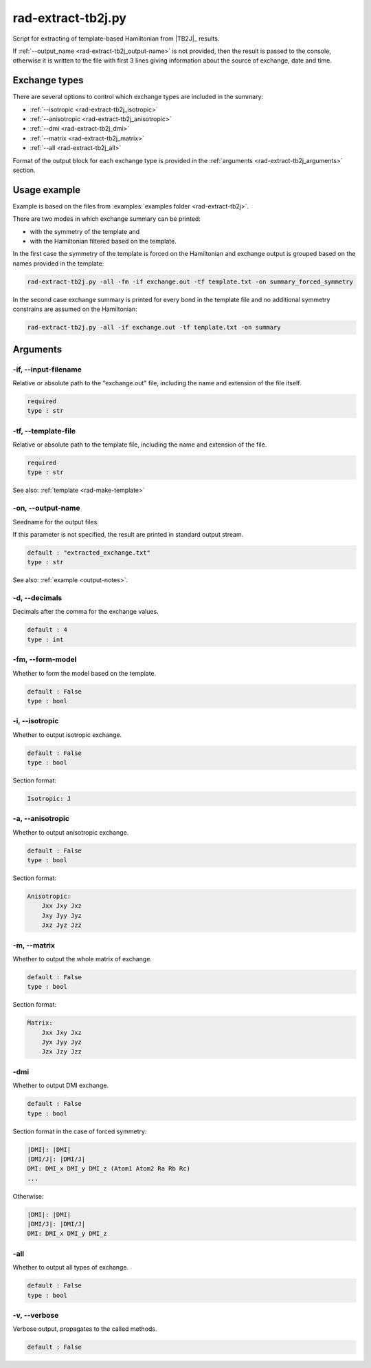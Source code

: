 .. _rad-extract-tb2j:

*******************
rad-extract-tb2j.py
*******************

Script for extracting of template-based Hamiltonian from 
|TB2J|_ results.

.. versionchanged: 0.6 Renamed from ``tb2j-extractor.py``

If :ref:`--output_name <rad-extract-tb2j_output-name>` is not provided, then the result is 
passed to the console, otherwise it is written to the file with first 3 lines 
giving information about the source of exchange, date and time.

Exchange types
==============

There are several options to control which exchange types are included in 
the summary:

* :ref:`--isotropic <rad-extract-tb2j_isotropic>`
* :ref:`--anisotropic <rad-extract-tb2j_anisotropic>`
* :ref:`--dmi <rad-extract-tb2j_dmi>`
* :ref:`--matrix <rad-extract-tb2j_matrix>`
* :ref:`--all <rad-extract-tb2j_all>`

Format of the output block for each exchange type is provided in the 
:ref:`arguments <rad-extract-tb2j_arguments>` section.

Usage example
=============

Example is based on the files from 
:examples:`examples folder <rad-extract-tb2j>`. 

There are two modes in which exchange summary can be printed: 

* with the symmetry of the template and 
* with the Hamiltonian filtered based on the template.

In the first case the symmetry of the template is forced on the Hamiltonian and 
exchange output is grouped based on the names provided in the template:

.. code-block:: bash

    rad-extract-tb2j.py -all -fm -if exchange.out -tf template.txt -on summary_forced_symmetry

.. dropdown:: summary with forced symmetry

   .. literalinclude:: /../examples/rad-extract-tb2j/summary_forced_symmetry.txt
    :language: text

In the second case exchange summary is printed for every bond in the 
template file and no additional symmetry constrains are assumed on the Hamiltonian:

.. code-block:: bash

    rad-extract-tb2j.py -all -if exchange.out -tf template.txt -on summary

.. dropdown:: summary without forced symmetry

   .. literalinclude:: /../examples/rad-extract-tb2j/summary.txt
    :language: text

.. _rad-extract-tb2j_arguments:

Arguments
=========

.. _rad-extract-tb2j_input-filename:

-if, --input-filename
---------------------
Relative or absolute path to the "exchange.out" file,
including the name and extension of the file itself.

.. code-block:: text

    required
    type : str

.. _rad-extract-tb2j_template-file:

-tf, --template-file
--------------------
Relative or absolute path to the template file, 
including the name and extension of the file.

.. code-block:: text

    required
    type : str


See also: :ref:`template <rad-make-template>`


.. _rad-extract-tb2j_output-name:

-on, --output-name
------------------
Seedname for the output files.

If this parameter is not specified, the result are printed in 
standard output stream. 

.. code-block:: text

    default : "extracted_exchange.txt"
    type : str

See also: :ref:`example <output-notes>`.


.. _rad-extract-tb2j_decimals:

-d, --decimals
--------------
Decimals after the comma for the exchange values.

.. code-block:: text

    default : 4
    type : int

.. versionchanged:: 0.5.17 Renamed from "-acc"/"--accuracy".

.. _rad-extract-tb2j_form-model:

-fm, --form-model
---------------------
Whether to form the model based on the template.

.. code-block:: text

    default : False
    type : bool


.. _rad-extract-tb2j_isotropic:

-i, --isotropic
---------------
Whether to output isotropic exchange.

.. code-block:: text

    default : False
    type : bool

Section format:

.. code-block:: text

        Isotropic: J


.. _rad-extract-tb2j_anisotropic:

-a, --anisotropic
-----------------
Whether to output anisotropic exchange.

.. code-block:: text

    default : False
    type : bool

Section format:

.. code-block:: text

        Anisotropic: 
            Jxx Jxy Jxz
            Jxy Jyy Jyz
            Jxz Jyz Jzz


.. _rad-extract-tb2j_matrix:

-m, --matrix
------------
Whether to output the whole matrix of exchange.

.. code-block:: text

    default : False
    type : bool

Section format:

.. code-block:: text

        Matrix: 
            Jxx Jxy Jxz
            Jyx Jyy Jyz
            Jzx Jzy Jzz


.. _rad-extract-tb2j_dmi:

-dmi
----
Whether to output DMI exchange.

.. code-block:: text

    default : False
    type : bool

Section format in the case of forced symmetry:

.. code-block:: text

        |DMI|: |DMI|
        |DMI/J|: |DMI/J|
        DMI: DMI_x DMI_y DMI_z (Atom1 Atom2 Ra Rb Rc)
        ...

Otherwise:

.. code-block:: text

        |DMI|: |DMI|
        |DMI/J|: |DMI/J|
        DMI: DMI_x DMI_y DMI_z


.. _rad-extract-tb2j_all:

-all
----
Whether to output all types of exchange.

.. code-block:: text

    default : False
    type : bool


.. _rad-extract-tb2j_verbose:

-v, --verbose
-------------
Verbose output, propagates to the called methods.

.. code-block:: text

    default : False
